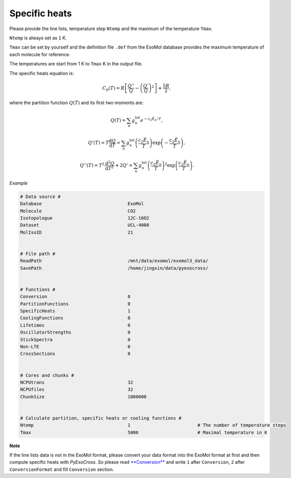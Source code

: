 Specific heats
==============

Please provide the line lists, temperature step ``Ntemp`` and the
maximum of the temperature ``Tmax``.

``Ntemp`` is always set as ``1`` K.

``Tmax`` can be set by yourself and the definition file ``.def`` from
the ExoMol database provides the maximum temperature of each molecule
for reference.

The temperatures are start from 1 K to ``Tmax`` K in the output file.

The specific heats equation is:

.. math::

   C_p(T) = R\left [\frac{Q''}{Q}-\left (\frac{Q'}{Q} \right )^2 \right ]+\frac{5R}{2},

where the partition function :math:`Q(T)` and its first two moments are:

.. math::

   Q(T)=\sum_n g_n^{\textrm{tot}}e^{-c_2\tilde{E}_n/T}, 

.. math::
   
   Q'(T) = T\frac{\mathrm{d} Q}{\mathrm{d} T} =\sum_n 
   g_n^{\textrm{tot}}\left(\frac{c_2 \tilde{E}_n}{T}\right)\exp\left(-\frac{c_2 \tilde{E}_n}{T}\right),

.. math::
   
   Q''(T) = T^2\frac{\mathrm{d}^2 Q}{\mathrm{d} T^2}+2Q' =\sum_n g_n^{\textrm{tot}}
   \left(\frac{c_2 \tilde{E}_n}{T}\right)^2\exp\left(\frac{c_2 \tilde{E}_n}{T}\right).

*Example*

.. code:: bash
   
   # Data source #
   Database                                ExoMol
   Molecule                                CO2
   Isotopologue                            12C-16O2
   Dataset                                 UCL-4000
   MolIsoID                                21


   # File path #
   ReadPath                                /mnt/data/exomol/exomol3_data/
   SavePath                                /home/jingxin/data/pyexocross/


   # Functions #
   Conversion                              0
   PartitionFunctions                      0
   SpecificHeats                           1
   CoolingFunctions                        0
   Lifetimes                               0
   OscillatorStrengths                     0
   StickSpectra                            0
   Non-LTE                                 0
   CrossSections                           0


   # Cores and chunks #
   NCPUtrans                               32
   NCPUfiles                               32
   ChunkSize                               1000000


   # Calculate partition, specific heats or cooling functions #
   Ntemp                                   1                         # The number of temperature steps
   Tmax                                    5000                      # Maximal temperature in K 

**Note**

If the line lists data is not in the ExoMol format, please convert your
data format into the ExoMol format at first and then compute specific
heats with *PyExoCross*. 
So please read `**Conversion** <https://pyexocross.readthedocs.io/en/latest/conversion.html>`_ 
and write ``1`` after ``Conversion``, ``2`` after ``ConversionFormat`` and fill ``Conversion`` section.
